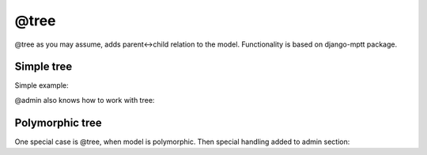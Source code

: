 @tree
###################


@tree as you may assume, adds parent<->child relation to the model.
Functionality is based on django-mptt package.

Simple tree
==============

Simple example:

.. code-block:: col
    :caption: models.py

    #category
    --------
    name

    @tree

@admin also knows how to work with tree:

.. code-block:: col
    :caption: admin.py

    #category
    --------
    name

    @tree
    @admin

Polymorphic tree
============================

One special case is @tree, when model is polymorphic. Then special handling added to admin section:

.. code-block:: col
    :caption: admin.py

    #menu
    -------------
    =label
    url: << '#';
    kind: << self._meta.verbose_name;
    nofollow: bool
    new_window: bool

    @admin {list: nofollow, new_window, kind}
    @tree(+polymorphic_list)

    #menu~>placeholder /Placeholder link
    ----------------------
    @admin

    #menu~>root /Root element of menu
    ----------------------
    =ref /Reference name ?used in template
    @admin

    #menu~>route_link /Route based link
    ----------------------
    route_name
    url: << reverse(self.route_name) if self.route_name else '';

    @admin

    #menu~>external_link
    ----------------------
    link
    url: << self.link;

    @admin

